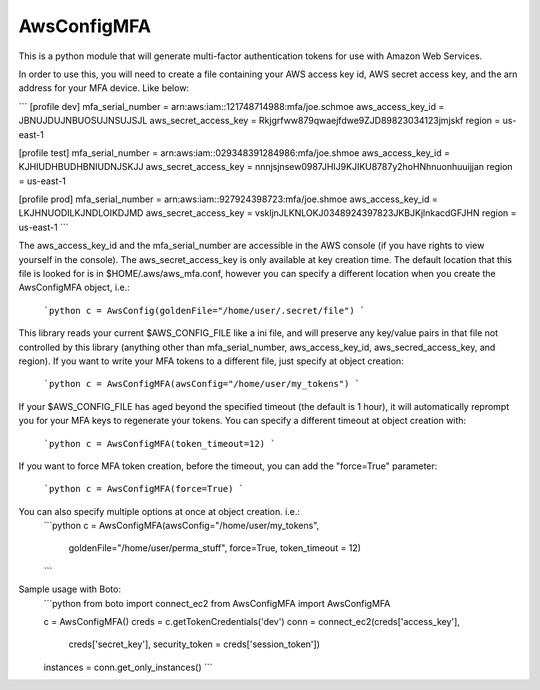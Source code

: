 AwsConfigMFA
=======================

This is a python module that will generate multi-factor authentication tokens
for use with Amazon Web Services.

In order to use this, you will need to create a file containing your AWS
access key id, AWS secret access key, and the arn address for your MFA
device. Like below:

```
[profile dev]
mfa_serial_number = arn:aws:iam::121748714988:mfa/joe.schmoe
aws_access_key_id = JBNUJDUJNBUOSUJNSUJSJL
aws_secret_access_key = Rkjgrfww879qwaejfdwe9ZJD89823034123jmjskf
region = us-east-1

[profile test]
mfa_serial_number = arn:aws:iam::029348391284986:mfa/joe.shmoe
aws_access_key_id = KJHIUDHBUDHBNIUDNJSKJJ
aws_secret_access_key = nnnjsjnsew0987JHIJ9KJIKU8787y2hoHNhnuonhuuijjan
region = us-east-1

[profile prod]
mfa_serial_number = arn:aws:iam::927924398723:mfa/joe.shmoe
aws_access_key_id = LKJHNUODILKJNDLOIKDJMD
aws_secret_access_key = vskljnJLKNLOKJ0348924397823JKBJKjlnkacdGFJHN
region = us-east-1
```

The aws_access_key_id and the mfa_serial_number are accessible in the
AWS console (if you have rights to view yourself in the console). The
aws_secret_access_key is only available at key creation time. The
default location that this file is looked for is in
$HOME/.aws/aws_mfa.conf, however you can specify a different location
when you create the AwsConfigMFA object, i.e.:
  ```python
  c = AwsConfig(goldenFile="/home/user/.secret/file")
  ```

This library reads your current $AWS_CONFIG_FILE like a ini file, and
will preserve any key/value pairs in that file not controlled by this
library (anything other than mfa_serial_number, aws_access_key_id,
aws_secred_access_key, and region). If you want to write your MFA
tokens to a different file, just specify at object creation:
  ```python
  c = AwsConfigMFA(awsConfig="/home/user/my_tokens")
  ```

If your $AWS_CONFIG_FILE has aged beyond the specified timeout (the
default is 1 hour), it will automatically reprompt you for your MFA
keys to regenerate your tokens. You can specify a different timeout at
object creation with:
  ```python
  c = AwsConfigMFA(token_timeout=12)
  ```

If you want to force MFA token creation, before the timeout, you can
add the "force=True" parameter:
  ```python
  c = AwsConfigMFA(force=True)
  ```

You can also specify multiple options at once at object creation. i.e.:
  ```python
  c = AwsConfigMFA(awsConfig="/home/user/my_tokens",
                   goldenFile="/home/user/perma_stuff",
                   force=True,
                   token_timeout = 12)
  ```

Sample usage with Boto:
    ```python
    from boto import connect_ec2
    from AwsConfigMFA import AwsConfigMFA

    c = AwsConfigMFA()
    creds = c.getTokenCredentials('dev')
    conn = connect_ec2(creds['access_key'],
                       creds['secret_key'],
                       security_token = creds['session_token'])
    instances = conn.get_only_instances()
    ```

